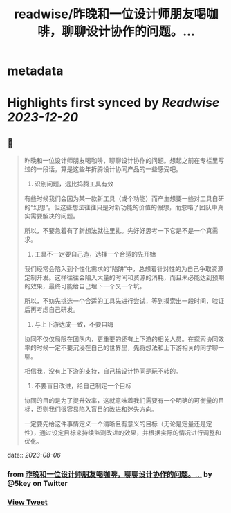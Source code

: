 :PROPERTIES:
:title: readwise/昨晚和一位设计师朋友喝咖啡，聊聊设计协作的问题。...
:END:


* metadata
:PROPERTIES:
:author: [[5key on Twitter]]
:full-title: "昨晚和一位设计师朋友喝咖啡，聊聊设计协作的问题。..."
:category: [[tweets]]
:url: https://twitter.com/5key/status/1688021208389054464
:image-url: https://pbs.twimg.com/profile_images/1177924061596225539/wLC8H298.jpg
:END:

* Highlights first synced by [[Readwise]] [[2023-12-20]]
** 📌
#+BEGIN_QUOTE
昨晚和一位设计师朋友喝咖啡，聊聊设计协作的问题。想起之前在专栏里写过的一段话，算是这些年折腾设计协同产品的一些感受吧。

1. 识别问题，远比捣腾工具有效
有些时候我们会因为某一款新工具（或个功能）而产生想要一些对工具自研的“幻想”。但这些想法往往只是对新功能的价值的假想，而忽略了团队中真实需要解决的问题。

所以，不要急着有了新想法就往里扎。先好好思考一下它是不是一个真需求。

2. 工具不一定要自己造，选择一个合适的先开始
我们经常会陷入到个性化需求的“陷阱”中，总想着针对性的为自己争取资源定制开发。这样往往会陷入大量的时间和资源的消耗，而且未必能达到预期的效果，最终可能给自己埋下一个又一个坑。

所以，不妨先挑选一个合适的工具先进行尝试，等到摸索出一段时间，验证后再考虑自己研发。

3. 与上下游达成一致，不要自嗨
协同不仅仅局限在团队内，更重要的还有上下游的相关人员。在探索协同效率的时候一定不要沉浸在自己的世界里，先将想法和上下游相关的同学聊一聊。

相信我，没有上下游的支持，自己搞设计协同是玩不转的。

4. 不要盲目改进，给自己制定一个目标
协同的目的是为了提升效率，这就意味着我们需要有一个明确的可衡量的目标，否则我们很容易陷入盲目的改进和迷失方向。

一定要先给这件事情定义一个清晰且有意义的目标（无论是定量还是定性），通过设定目标来持续监测改进的效果，并根据实际的情况进行调整和优化。 
#+END_QUOTE
    date:: [[2023-08-06]]
*** from _昨晚和一位设计师朋友喝咖啡，聊聊设计协作的问题。..._ by @5key on Twitter
*** [[https://twitter.com/5key/status/1688021208389054464][View Tweet]]